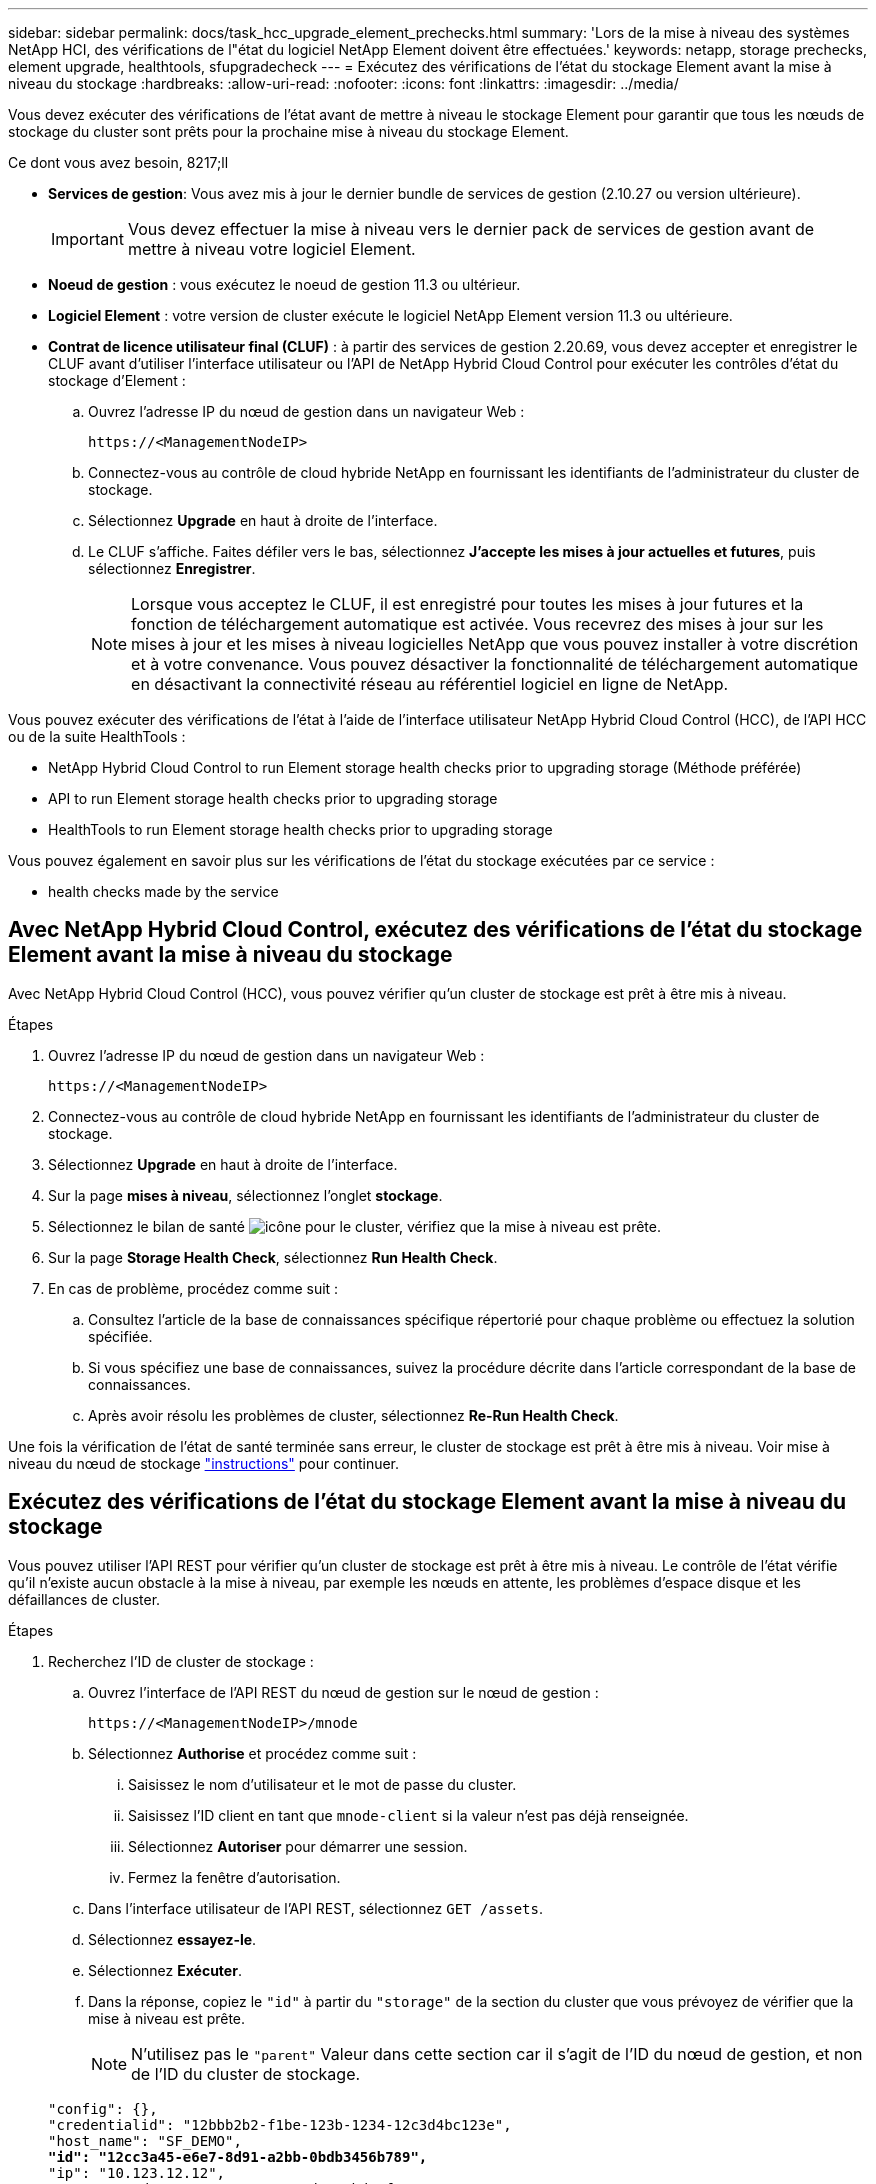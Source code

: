 ---
sidebar: sidebar 
permalink: docs/task_hcc_upgrade_element_prechecks.html 
summary: 'Lors de la mise à niveau des systèmes NetApp HCI, des vérifications de l"état du logiciel NetApp Element doivent être effectuées.' 
keywords: netapp, storage prechecks, element upgrade, healthtools, sfupgradecheck 
---
= Exécutez des vérifications de l'état du stockage Element avant la mise à niveau du stockage
:hardbreaks:
:allow-uri-read: 
:nofooter: 
:icons: font
:linkattrs: 
:imagesdir: ../media/


[role="lead"]
Vous devez exécuter des vérifications de l'état avant de mettre à niveau le stockage Element pour garantir que tous les nœuds de stockage du cluster sont prêts pour la prochaine mise à niveau du stockage Element.

.Ce dont vous avez besoin, 8217;ll
* *Services de gestion*: Vous avez mis à jour le dernier bundle de services de gestion (2.10.27 ou version ultérieure).
+

IMPORTANT: Vous devez effectuer la mise à niveau vers le dernier pack de services de gestion avant de mettre à niveau votre logiciel Element.

* *Noeud de gestion* : vous exécutez le noeud de gestion 11.3 ou ultérieur.
* *Logiciel Element* : votre version de cluster exécute le logiciel NetApp Element version 11.3 ou ultérieure.
* *Contrat de licence utilisateur final (CLUF)* : à partir des services de gestion 2.20.69, vous devez accepter et enregistrer le CLUF avant d'utiliser l'interface utilisateur ou l'API de NetApp Hybrid Cloud Control pour exécuter les contrôles d'état du stockage d'Element :
+
.. Ouvrez l'adresse IP du nœud de gestion dans un navigateur Web :
+
[listing]
----
https://<ManagementNodeIP>
----
.. Connectez-vous au contrôle de cloud hybride NetApp en fournissant les identifiants de l'administrateur du cluster de stockage.
.. Sélectionnez *Upgrade* en haut à droite de l'interface.
.. Le CLUF s'affiche. Faites défiler vers le bas, sélectionnez *J'accepte les mises à jour actuelles et futures*, puis sélectionnez *Enregistrer*.
+

NOTE: Lorsque vous acceptez le CLUF, il est enregistré pour toutes les mises à jour futures et la fonction de téléchargement automatique est activée. Vous recevrez des mises à jour sur les mises à jour et les mises à niveau logicielles NetApp que vous pouvez installer à votre discrétion et à votre convenance. Vous pouvez désactiver la fonctionnalité de téléchargement automatique en désactivant la connectivité réseau au référentiel logiciel en ligne de NetApp.





Vous pouvez exécuter des vérifications de l'état à l'aide de l'interface utilisateur NetApp Hybrid Cloud Control (HCC), de l'API HCC ou de la suite HealthTools :

*  NetApp Hybrid Cloud Control to run Element storage health checks prior to upgrading storage (Méthode préférée)
*  API to run Element storage health checks prior to upgrading storage
*  HealthTools to run Element storage health checks prior to upgrading storage


Vous pouvez également en savoir plus sur les vérifications de l'état du stockage exécutées par ce service :

*  health checks made by the service




== Avec NetApp Hybrid Cloud Control, exécutez des vérifications de l'état du stockage Element avant la mise à niveau du stockage

Avec NetApp Hybrid Cloud Control (HCC), vous pouvez vérifier qu'un cluster de stockage est prêt à être mis à niveau.

.Étapes
. Ouvrez l'adresse IP du nœud de gestion dans un navigateur Web :
+
[listing]
----
https://<ManagementNodeIP>
----
. Connectez-vous au contrôle de cloud hybride NetApp en fournissant les identifiants de l'administrateur du cluster de stockage.
. Sélectionnez *Upgrade* en haut à droite de l'interface.
. Sur la page *mises à niveau*, sélectionnez l'onglet *stockage*.
. Sélectionnez le bilan de santé image:hcc_healthcheck_icon.png["icône"] pour le cluster, vérifiez que la mise à niveau est prête.
. Sur la page *Storage Health Check*, sélectionnez *Run Health Check*.
. En cas de problème, procédez comme suit :
+
.. Consultez l'article de la base de connaissances spécifique répertorié pour chaque problème ou effectuez la solution spécifiée.
.. Si vous spécifiez une base de connaissances, suivez la procédure décrite dans l'article correspondant de la base de connaissances.
.. Après avoir résolu les problèmes de cluster, sélectionnez *Re-Run Health Check*.




Une fois la vérification de l'état de santé terminée sans erreur, le cluster de stockage est prêt à être mis à niveau. Voir mise à niveau du nœud de stockage link:task_hcc_upgrade_element_software.html["instructions"] pour continuer.



== Exécutez des vérifications de l'état du stockage Element avant la mise à niveau du stockage

Vous pouvez utiliser l'API REST pour vérifier qu'un cluster de stockage est prêt à être mis à niveau. Le contrôle de l'état vérifie qu'il n'existe aucun obstacle à la mise à niveau, par exemple les nœuds en attente, les problèmes d'espace disque et les défaillances de cluster.

.Étapes
. Recherchez l'ID de cluster de stockage :
+
.. Ouvrez l'interface de l'API REST du nœud de gestion sur le nœud de gestion :
+
[listing]
----
https://<ManagementNodeIP>/mnode
----
.. Sélectionnez *Authorise* et procédez comme suit :
+
... Saisissez le nom d'utilisateur et le mot de passe du cluster.
... Saisissez l'ID client en tant que `mnode-client` si la valeur n'est pas déjà renseignée.
... Sélectionnez *Autoriser* pour démarrer une session.
... Fermez la fenêtre d'autorisation.


.. Dans l'interface utilisateur de l'API REST, sélectionnez `GET /assets`.
.. Sélectionnez *essayez-le*.
.. Sélectionnez *Exécuter*.
.. Dans la réponse, copiez le `"id"` à partir du `"storage"` de la section du cluster que vous prévoyez de vérifier que la mise à niveau est prête.
+

NOTE: N'utilisez pas le `"parent"` Valeur dans cette section car il s'agit de l'ID du nœud de gestion, et non de l'ID du cluster de stockage.

+
[listing, subs="+quotes"]
----
"config": {},
"credentialid": "12bbb2b2-f1be-123b-1234-12c3d4bc123e",
"host_name": "SF_DEMO",
*"id": "12cc3a45-e6e7-8d91-a2bb-0bdb3456b789",*
"ip": "10.123.12.12",
"parent": "d123ec42-456e-8912-ad3e-4bd56f4a789a",
"sshcredentialid": null,
"ssl_certificate": null
----


. Exécutez des vérifications d'état sur le cluster de stockage :
+
.. Ouvrez l'interface de l'API REST de stockage sur le nœud de gestion :
+
[listing]
----
https://<ManagementNodeIP>/storage/1/
----
.. Sélectionnez *Authorise* et procédez comme suit :
+
... Saisissez le nom d'utilisateur et le mot de passe du cluster.
... Saisissez l'ID client en tant que `mnode-client` si la valeur n'est pas déjà renseignée.
... Sélectionnez *Autoriser* pour démarrer une session.
... Fermez la fenêtre d'autorisation.


.. Sélectionnez *POST /Health-chèques*.
.. Sélectionnez *essayez-le*.
.. Dans le champ paramètre, entrez l'ID de cluster de stockage obtenu à l'étape 1.
+
[listing]
----
{
  "config": {},
  "storageId": "123a45b6-1a2b-12a3-1234-1a2b34c567d8"
}
----
.. Sélectionnez *Exécuter* pour exécuter un contrôle d'intégrité sur le cluster de stockage spécifié.
+
La réponse doit indiquer l'état comme `initializing`:

+
[listing]
----
{
  "_links": {
    "collection": "https://10.117.149.231/storage/1/health-checks",
    "log": "https://10.117.149.231/storage/1/health-checks/358f073f-896e-4751-ab7b-ccbb5f61f9fc/log",
    "self": "https://10.117.149.231/storage/1/health-checks/358f073f-896e-4751-ab7b-ccbb5f61f9fc"
  },
  "config": {},
  "dateCompleted": null,
  "dateCreated": "2020-02-21T22:11:15.476937+00:00",
  "healthCheckId": "358f073f-896e-4751-ab7b-ccbb5f61f9fc",
  "state": "initializing",
  "status": null,
  "storageId": "c6d124b2-396a-4417-8a47-df10d647f4ab",
  "taskId": "73f4df64-bda5-42c1-9074-b4e7843dbb77"
}
----
.. Copiez le `healthCheckID` cela fait partie de la réponse.


. Vérifier les résultats des vérifications d'intégrité :
+
.. Sélectionnez *GET ​/Health-checks​/{healHealthCheckId}*.
.. Sélectionnez *essayez-le*.
.. Entrez l'ID du contrôle de l'état dans le champ paramètre.
.. Sélectionnez *Exécuter*.
.. Faites défiler jusqu'au bas du corps de réponse.
+
Si toutes les vérifications de l'état réussissent, le retour est similaire à l'exemple suivant :

+
[listing]
----
"message": "All checks completed successfully.",
"percent": 100,
"timestamp": "2020-03-06T00:03:16.321621Z"
----


. Si le `message` « return » indique qu'un problème se produit au niveau de la santé du cluster, procédez comme suit :
+
.. Sélectionnez *GET ​/Health-checks​/{healHealthCheckId}/log*
.. Sélectionnez *essayez-le*.
.. Entrez l'ID du contrôle de l'état dans le champ paramètre.
.. Sélectionnez *Exécuter*.
.. Examinez toutes les erreurs spécifiques et obtenez les liens associés à l'article de la base de connaissances.
.. Consultez l'article de la base de connaissances spécifique répertorié pour chaque problème ou effectuez la solution spécifiée.
.. Si vous spécifiez une base de connaissances, suivez la procédure décrite dans l'article correspondant de la base de connaissances.
.. Après avoir résolu les problèmes de cluster, exécutez à nouveau *GET ​/Health-checks​/{healCheckId}/log*.






== Utilisez HealthTools pour exécuter les vérifications de l'état du stockage Element avant la mise à niveau du stockage

Vous pouvez vérifier que le cluster de stockage est prêt à être mis à niveau à l'aide du `sfupgradecheck` commande. Cette commande vérifie des informations, telles que les nœuds en attente, l'espace disque et les défaillances de cluster.

Si votre nœud de gestion se trouve sur un site sombre sans connectivité externe, la vérification de l'état de préparation de la mise à niveau a besoin de `metadata.json` fichier que vous avez téléchargé pendant link:task_upgrade_element_latest_healthtools.html["Mises à niveau de HealthTools"] pour réussir l'exécution.

Cette procédure explique comment gérer les contrôles de mise à niveau qui produisent l'un des résultats suivants :

* Exécution du `sfupgradecheck` exécution de la commande réussie. Votre cluster est prêt à être mis à niveau.
* Contrôles dans l' `sfupgradecheck` l'outil a échoué avec un message d'erreur. Votre cluster n'est pas prêt pour la mise à niveau et des étapes supplémentaires sont requises.
* Votre contrôle de mise à niveau échoue et un message d'erreur indique que HealthTools est obsolète.
* La vérification de la mise à niveau échoue car votre nœud de gestion se trouve sur un site sombre.


.Étapes
. Exécutez le `sfupgradecheck` commande :
+
[listing]
----
sfupgradecheck -u <cluster-user-name> MVIP
----
+

NOTE: Pour les mots de passe contenant des caractères spéciaux, ajoutez une barre oblique inverse (`\`) avant chaque caractère spécial. Par exemple : `mypass!@1` doit être saisi comme `mypass\!\@`.

+
Exemple de commande d'entrée avec une sortie d'exemple dans laquelle aucune erreur n'apparaît et que vous êtes prêt à être mis à niveau :

+
[listing]
----
sfupgradecheck -u admin 10.117.78.244
----
+
[listing]
----
check_pending_nodes:
Test Description: Verify no pending nodes in cluster
More information: https://kb.netapp.com/support/s/article/ka11A0000008ltOQAQ/pendingnodes
check_cluster_faults:
Test Description: Report any cluster faults
check_root_disk_space:
Test Description: Verify node root directory has at least 12 GBs of available disk space
Passed node IDs: 1, 2, 3
More information: https://kb.netapp.com/support/s/article/ka11A0000008ltTQAQ/
SolidFire-Disk-space-error
check_mnode_connectivity:
Test Description: Verify storage nodes can communicate with management node
Passed node IDs: 1, 2, 3
More information: https://kb.netapp.com/support/s/article/ka11A0000008ltYQAQ/mNodeconnectivity
check_files:
Test Description: Verify options file exists
Passed node IDs: 1, 2, 3
check_cores:
Test Description: Verify no core or dump files exists
Passed node IDs: 1, 2, 3
check_upload_speed:
Test Description: Measure the upload speed between the storage node and the
management node
Node ID: 1 Upload speed: 90063.90 KBs/sec
Node ID: 3 Upload speed: 106511.44 KBs/sec
Node ID: 2 Upload speed: 85038.75 KBs/sec
----
. En cas d'erreurs, des actions supplémentaires sont nécessaires. Voir les sous-sections suivantes pour plus de détails.




=== Votre cluster n'est pas prêt pour la mise à niveau

Si un message d'erreur associé à l'une des vérifications de l'état s'affiche, effectuez la procédure suivante :

. Vérifiez le `sfupgradecheck` message d'erreur.
+
Exemple de réponse :



[listing]
----
The following tests failed:
check_root_disk_space:
Test Description: Verify node root directory has at least 12 GBs of available disk space
Severity: ERROR
Failed node IDs: 2
Remedy: Remove unneeded files from root drive
More information: https://kb.netapp.com/support/s/article/ka11A0000008ltTQAQ/SolidFire-
Disk-space-error
check_pending_nodes:
Test Description: Verify no pending nodes in cluster
More information: https://kb.netapp.com/support/s/article/ka11A0000008ltOQAQ/pendingnodes
check_cluster_faults:
Test Description: Report any cluster faults
check_root_disk_space:
Test Description: Verify node root directory has at least 12 GBs of available disk space
Passed node IDs: 1, 3
More information: https://kb.netapp.com/support/s/article/ka11A0000008ltTQAQ/SolidFire-
Disk-space-error
check_mnode_connectivity:
Test Description: Verify storage nodes can communicate with management node
Passed node IDs: 1, 2, 3
More information: https://kb.netapp.com/support/s/article/ka11A0000008ltYQAQ/mNodeconnectivity
check_files:
Test Description: Verify options file exists
Passed node IDs: 1, 2, 3
check_cores:
Test Description: Verify no core or dump files exists
Passed node IDs: 1, 2, 3
check_upload_speed:
Test Description: Measure the upload speed between the storage node and the management node
Node ID: 1 Upload speed: 86518.82 KBs/sec
Node ID: 3 Upload speed: 84112.79 KBs/sec
Node ID: 2 Upload speed: 93498.94 KBs/sec
----
Dans cet exemple, le nœud 1 est faible sur l'espace disque. Pour plus d'informations, consultez le https://kb.netapp.com["base de connaissances"^] (KB) article répertorié dans le message d'erreur.



=== HealthTools est obsolète

Si un message d'erreur s'affiche indiquant que HealthTools n'est pas la dernière version, suivez ces instructions :

. Vérifiez le message d'erreur et notez que la vérification de la mise à niveau a échoué.
+
Exemple de réponse :

+
[listing]
----
sfupgradecheck failed: HealthTools is out of date:
installed version: 2018.02.01.200
latest version: 2020.03.01.09.
The latest version of the HealthTools can be downloaded from: https://mysupport.netapp.com/NOW/cgi-bin/software/
Or rerun with the -n option
----
. Suivez les instructions décrites dans la réponse.




=== Votre nœud de gestion se trouve sur un site sombre

. Vérifiez le message et notez que la vérification de la mise à niveau échoue :
+
Exemple de réponse :

+
[listing]
----
sfupgradecheck failed: Unable to verify latest available version of healthtools.
----
. Télécharger un link:https://library.netapp.com/ecm/ecm_get_file/ECMLP2840740["Fichier JSON"^] Sur le site de support NetApp d'un ordinateur qui n'est pas le nœud de gestion, puis renommez-le en `metadata.json`.
. Exécutez la commande suivante :
+
[listing]
----
sfupgradecheck -l --metadata=<path-to-metadata-json>
----
. Pour plus de détails, voir supplémentaire link:task_upgrade_element_latest_healthtools.html["Mises à niveau de HealthTools"] informations pour les sites sombres.
. Vérifiez que la suite HealthTools est à jour en exécutant la commande suivante :
+
[listing]
----
sfupgradecheck -u <cluster-user-name> -p <cluster-password> MVIP
----




== Vérifications de l'état du stockage effectuées par le service

Les vérifications de l'état du stockage font les vérifications suivantes par cluster.

|===
| Vérifiez le nom | Nœud/Cluster | Description 


| vérifier_les_résultats_async | Cluster | Vérifie que le nombre de résultats asynchrones dans la base de données est inférieur à un nombre de seuils. 


| vérifier_les_défauts_cluster | Cluster | Vérifie qu'il n'y a pas d'erreur de blocage de mise à niveau (comme défini dans la source d'élément). 


| vérifier_la_vitesse_de_chargement | Nœud | Mesure la vitesse de chargement entre le nœud de stockage et le nœud de gestion. 


| contrôle_vitesse_connexion | Nœud | Vérifie que les nœuds sont connectés au nœud de gestion pour le service des packages de mise à niveau et estime la vitesse de connexion. 


| vérifier les noyaux | Nœud | Vérifie si le vidage de panne du noyau et les fichiers « core » du nœud. Le contrôle échoue pour les pannes d'une période récente (seuil de 7 jours). 


| check_root_disk_space | Nœud | Vérifie que le système de fichiers racine dispose de suffisamment d'espace libre pour effectuer une mise à niveau. 


| check_var_log_disk_space | Nœud | Vérifie cela `/var/log` l'espace libre atteint un certain seuil de pourcentage libre. Si ce n'est pas le cas, le contrôle tourne et purge les anciens journaux afin de tomber sous le seuil. La vérification échoue si la création d'un espace libre suffisant a échoué. 


| check_pending_nodes | Cluster | Vérifie qu'il n'y a aucun nœud en attente sur le cluster. 
|===
[discrete]
== Trouvez plus d'informations

* https://docs.netapp.com/us-en/vcp/index.html["Plug-in NetApp Element pour vCenter Server"^]
* https://www.netapp.com/hybrid-cloud/hci-documentation/["Page Ressources NetApp HCI"^]

